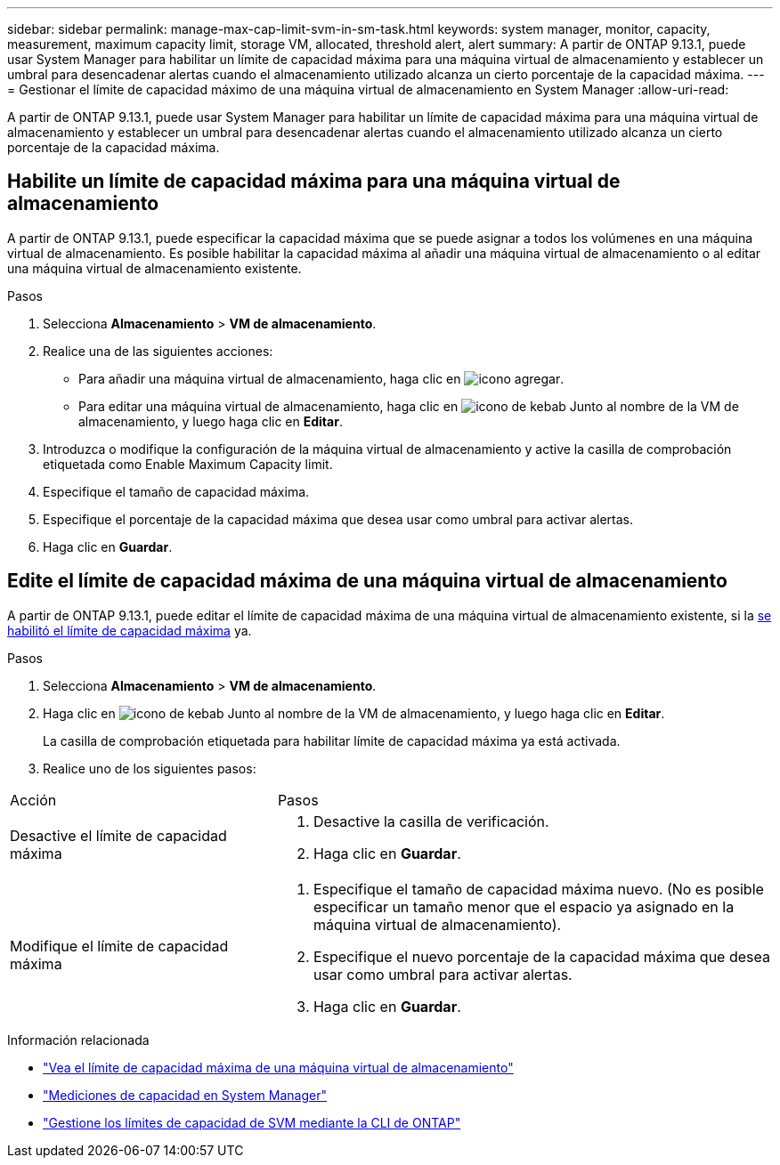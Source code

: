 ---
sidebar: sidebar 
permalink: manage-max-cap-limit-svm-in-sm-task.html 
keywords: system manager, monitor, capacity, measurement, maximum capacity limit, storage VM, allocated, threshold alert, alert 
summary: A partir de ONTAP 9.13.1, puede usar System Manager para habilitar un límite de capacidad máxima para una máquina virtual de almacenamiento y establecer un umbral para desencadenar alertas cuando el almacenamiento utilizado alcanza un cierto porcentaje de la capacidad máxima. 
---
= Gestionar el límite de capacidad máximo de una máquina virtual de almacenamiento en System Manager
:allow-uri-read: 


[role="lead"]
A partir de ONTAP 9.13.1, puede usar System Manager para habilitar un límite de capacidad máxima para una máquina virtual de almacenamiento y establecer un umbral para desencadenar alertas cuando el almacenamiento utilizado alcanza un cierto porcentaje de la capacidad máxima.



== Habilite un límite de capacidad máxima para una máquina virtual de almacenamiento

A partir de ONTAP 9.13.1, puede especificar la capacidad máxima que se puede asignar a todos los volúmenes en una máquina virtual de almacenamiento. Es posible habilitar la capacidad máxima al añadir una máquina virtual de almacenamiento o al editar una máquina virtual de almacenamiento existente.

.Pasos
. Selecciona *Almacenamiento* > *VM de almacenamiento*.
. Realice una de las siguientes acciones:
+
--
** Para añadir una máquina virtual de almacenamiento, haga clic en image:icon_add_blue_bg.gif["icono agregar"].
** Para editar una máquina virtual de almacenamiento, haga clic en image:icon_kabob.gif["icono de kebab"] Junto al nombre de la VM de almacenamiento, y luego haga clic en *Editar*.


--
. Introduzca o modifique la configuración de la máquina virtual de almacenamiento y active la casilla de comprobación etiquetada como Enable Maximum Capacity limit.
. Especifique el tamaño de capacidad máxima.
. Especifique el porcentaje de la capacidad máxima que desea usar como umbral para activar alertas.
. Haga clic en *Guardar*.




== Edite el límite de capacidad máxima de una máquina virtual de almacenamiento

A partir de ONTAP 9.13.1, puede editar el límite de capacidad máxima de una máquina virtual de almacenamiento existente, si la <<enable-max-cap,se habilitó el límite de capacidad máxima>> ya.

.Pasos
. Selecciona *Almacenamiento* > *VM de almacenamiento*.
. Haga clic en image:icon_kabob.gif["icono de kebab"] Junto al nombre de la VM de almacenamiento, y luego haga clic en *Editar*.
+
La casilla de comprobación etiquetada para habilitar límite de capacidad máxima ya está activada.

. Realice uno de los siguientes pasos:


[cols="35,65"]
|===


| Acción | Pasos 


 a| 
Desactive el límite de capacidad máxima
 a| 
. Desactive la casilla de verificación.
. Haga clic en *Guardar*.




 a| 
Modifique el límite de capacidad máxima
 a| 
. Especifique el tamaño de capacidad máxima nuevo. (No es posible especificar un tamaño menor que el espacio ya asignado en la máquina virtual de almacenamiento).
. Especifique el nuevo porcentaje de la capacidad máxima que desea usar como umbral para activar alertas.
. Haga clic en *Guardar*.


|===
.Información relacionada
* link:./task_admin_monitor_capacity_in_sm.html#view-max-cap-limit-svm["Vea el límite de capacidad máxima de una máquina virtual de almacenamiento"]
* link:./concepts/capacity-measurements-in-sm-concept.html["Mediciones de capacidad en System Manager"]
* link:./volumes/manage-svm-capacity.html["Gestione los límites de capacidad de SVM mediante la CLI de ONTAP"]

